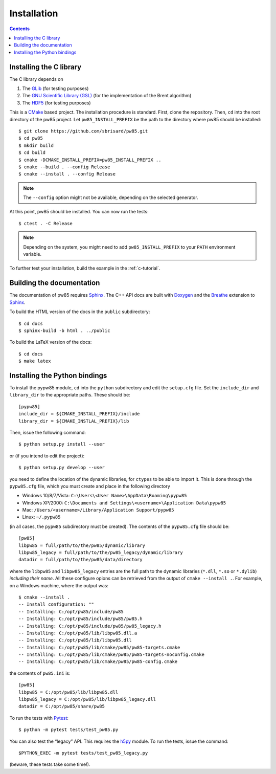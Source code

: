 .. _installation:

************
Installation
************

.. contents:: Contents
   :local:

.. highlight:: none

Installing the C library
========================

The C library depends on

1. The `GLib <https://developer.gnome.org/glib/>`_ (for testing purposes)
2. The `GNU Scientific Library (GSL) <https://www.gnu.org/software/gsl/>`_ (for
   the implementation of the Brent algorithm)
3. The `HDF5 <https://portal.hdfgroup.org/>`_ (for testing purposes)

This is a CMake_ based project. The installation procedure is standard. First,
clone the repository. Then, ``cd`` into the root directory of the
pw85 project. Let
``pw85_INSTALL_PREFIX`` be the path to the directory
where pw85 should be installed::

  $ git clone https://github.com/sbrisard/pw85.git
  $ cd pw85
  $ mkdir build
  $ cd build
  $ cmake -DCMAKE_INSTALL_PREFIX=pw85_INSTALL_PREFIX ..
  $ cmake --build . --config Release
  $ cmake --install . --config Release

.. note:: The ``--config`` option might not be available, depending on the
   selected generator.

At this point, pw85 should be installed. You can now
run the tests::

  $ ctest . -C Release

.. note:: Depending on the system, you might need to add
   ``pw85_INSTALL_PREFIX`` to your ``PATH`` environment
   variable.

To further test your installation, build the example in the :ref:`c-tutorial`.


Building the documentation
==========================

The documentation of pw85 requires Sphinx_. The C++ API
docs are built with Doxygen_ and the Breathe_ extension to Sphinx_.

To build the HTML version of the docs in the ``public`` subdirectory::

  $ cd docs
  $ sphinx-build -b html . ../public

To build the LaTeX version of the docs::

  $ cd docs
  $ make latex


Installing the Python bindings
==============================

To install the pypw85 module, ``cd`` into the
``python`` subdirectory and edit the ``setup.cfg`` file. Set the ``include_dir``
and ``library_dir`` to the appropriate paths. These should be::

  [pypw85]
  include_dir = ${CMAKE_INSTALL_PREFIX}/include
  library_dir = ${CMAKE_INSTLAL_PREFIX}/lib

Then, issue the following command::

  $ python setup.py install --user

or (if you intend to edit the project)::

  $ python setup.py develop --user

you need to define the location of the dynamic libraries,
for ``ctypes`` to be able to import it. This is done through the ``pypw85.cfg``
file, which you must create and place in the following directory

- Windows 10/8/7/Vista: ``C:\Users\<User Name>\AppData\Roaming\pypw85``
- Windows XP/2000: ``C:\Documents and Settings\<username>\Application
  Data\pypw85``
- Mac: ``/Users/<username>/Library/Application Support/pypw85``
- Linux: ``~/.pypw85``

(in all cases, the ``pypw85`` subdirectory must be created). The contents of the
``pypw85.cfg`` file should be::

  [pw85]
  libpw85 = full/path/to/the/pw85/dynamic/library
  libpw85_legacy = full/path/to/the/pw85_legacy/dynamic/library
  datadir = full/path/to/the/pw85/data/directory

where the ``libpw85`` and ``libpw85_legacy`` entries are the full path to the
dynamic libraries (``*.dll``, ``*.so`` or ``*.dylib``) *including their
name*. All these configure opions can be retrieved from the output of
``cmake --install .``. For example, on a Windows machine, where the output was::

  $ cmake --install .
  -- Install configuration: ""
  -- Installing: C:/opt/pw85/include/pw85
  -- Installing: C:/opt/pw85/include/pw85/pw85.h
  -- Installing: C:/opt/pw85/include/pw85/pw85_legacy.h
  -- Installing: C:/opt/pw85/lib/libpw85.dll.a
  -- Installing: C:/opt/pw85/lib/libpw85.dll
  -- Installing: C:/opt/pw85/lib/cmake/pw85/pw85-targets.cmake
  -- Installing: C:/opt/pw85/lib/cmake/pw85/pw85-targets-noconfig.cmake
  -- Installing: C:/opt/pw85/lib/cmake/pw85/pw85-config.cmake

the contents of ``pw85.ini`` is::

  [pw85]
  libpw85 = C:/opt/pw85/lib/libpw85.dll
  libpw85_legacy = C:/opt/pw85/lib/libpw85_legacy.dll
  datadir = C:/opt/pw85/share/pw85

To run the tests with Pytest_::

  $ python -m pytest tests/test_pw85.py

You can also test the “legacy” API. This requires the h5py_ module. To run the
tests, issue the command::

  $PYTHON_EXEC -m pytest tests/test_pw85_legacy.py

(beware, these tests take some time!).

.. _Breathe: https://breathe.readthedocs.io/
.. _CMake: https://cmake.org/
.. _Doxygen: https://www.doxygen.nl/
.. _Pytest: https://docs.pytest.org/
.. _Sphinx: https://www.sphinx-doc.org/
.. _h5py: https://www.h5py.org/

.. Local Variables:
.. fill-column: 80
.. End:
